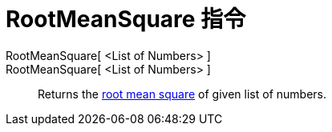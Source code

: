 = RootMeanSquare 指令
:page-en: commands/RootMeanSquare
ifdef::env-github[:imagesdir: /zh/modules/ROOT/assets/images]

RootMeanSquare[ <List of Numbers> ]::
RootMeanSquare[ <List of Numbers> ]::
  Returns the https://en.wikipedia.org/wiki/Root_mean_square[root mean square] of given list of numbers.
